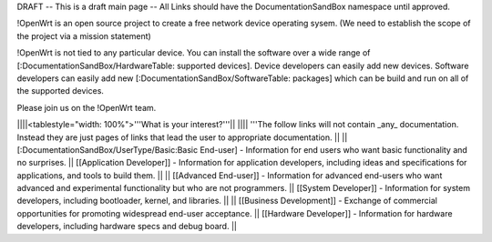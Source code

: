 DRAFT -- This is a draft main page -- All Links should have the DocumentationSandBox namespace until approved.

!OpenWrt is an open source project to create a free network device operating sysem. (We need to establish the scope of the project via a mission statement)

!OpenWrt is not tied to any particular device.  You can install the software over a wide range of [:DocumentationSandBox/HardwareTable: supported devices].  Device developers can easily add new devices.  Software developers can easily add new [:DocumentationSandBox/SoftwareTable: packages] which can be build and run on all of the supported devices.

Please join us on the !OpenWrt team.

||||<tablestyle="width: 100%">'''What is your interest?'''||
|||| '''The follow links will not contain _any_ documentation.  Instead they are just pages of links that lead the user to appropriate documentation. ||
|| [:DocumentationSandBox/UserType/Basic:Basic End-user] - Information for end users who want basic functionality and no surprises. || [[Application Developer]] - Information for application developers, including ideas and specifications for applications, and tools to build them. ||
|| [[Advanced End-user]] - Information for advanced end-users who want advanced and experimental functionality but who are not programmers. || [[System Developer]] - Information for system developers, including bootloader, kernel, and libraries. ||
|| [[Business Development]] - Exchange of commercial opportunities for promoting widespread end-user acceptance. ||  [[Hardware Developer]] - Information for hardware developers, including hardware specs and debug board. ||
